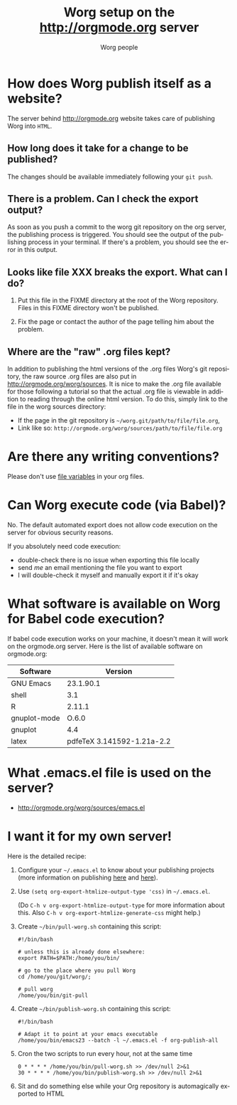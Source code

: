 #+STARTUP:    align fold nodlcheck hidestars oddeven lognotestate
#+SEQ_TODO:   TODO(t) INPROGRESS(i) WAITING(w@) | DONE(d) CANCELED(c@)
#+TAGS:       Write(w) Update(u) Fix(f) Check(c)
#+TITLE:      Worg setup on the http://orgmode.org server
#+AUTHOR:     Worg people
#+EMAIL:      mdl AT imapmail DOT org
#+LANGUAGE:   en
#+PRIORITIES: A C B
#+CATEGORY:   worg
#+OPTIONS:    H:3 num:nil toc:nil \n:nil ::t |:t ^:t -:t f:t *:t tex:t d:(HIDE) tags:not-in-toc

* How does Worg publish itself as a website?

  The server behind http://orgmode.org website takes care of publishing
  Worg into =HTML=.

** How long does it take for a change to be published?

The changes should be available immediately following your =git push=.

** There is a problem.  Can I check the export output?

As soon as you push a commit to the worg git repository on the org
server, the publishing process is triggered.  You should see the
output of the publishing process in your terminal.  If there's a
problem, you should see the error in this output.

** Looks like file XXX breaks the export.  What can I do?

1. Put this file in the FIXME directory at the root of the Worg
   repository.  Files in this FIXME directory won't be published.

2. Fix the page or contact the author of the page telling him about the
   problem.

** Where are the "raw" .org files kept?

In addition to publishing the html versions of the .org files Worg's
git repository, the raw source .org files are also put in
[[http://orgmode.org/worg/sources]]. It is nice to make the .org file
available for those following a tutorial so that the actual .org
file is viewable in addition to reading through the online html
version. To do this, simply link to the file in the worg sources directory:
- If the page in the git repository is =~/worg.git/path/to/file/file.org=,
- Link like so: =http://orgmode.org/worg/sources/path/to/file/file.org=

* Are there any writing conventions?

  Please don't use [[http://www.gnu.org/software/emacs/manual/html_node/emacs/Specifying-File-Variables.html#Specifying-File-Variables][file variables]] in your org files.

* Can Worg execute code (via Babel)?

  No.  The default automated export does not allow code execution on the
  server for obvious security reasons.

  If you absolutely need code execution:

  - double-check there is no issue when exporting this file locally
  - send [[mdl%20AT%20imapmail%20DOT%20org][me]] an email mentioning the file you want to export
  - I will double-check it myself and manually export it if it's okay

* What software is available on Worg for Babel code execution?

  If babel code execution works on your machine, it doesn't mean it will
  work on the orgmode.org server.  Here is the list of available
  software on orgmode.org:

  | Software     |                    Version |
  |--------------+----------------------------|
  | GNU Emacs    |                  23.1.90.1 |
  | shell        |                        3.1 |
  | R            |                     2.11.1 |
  | gnuplot-mode |                      O.6.0 |
  | gnuplot      |                        4.4 |
  | latex        | pdfeTeX 3.141592-1.21a-2.2 |

* What .emacs.el file is used on the server?

- http://orgmode.org/worg/sources/emacs.el

* I want it for my own server!

  Here is the detailed recipe:

  1. Configure your =~/.emacs.el= to know about your publishing projects
     (more information on publishing [[http://www.gnu.org/software/emacs/manual/html_node/org/Publishing.html][here]] and [[file:org-tutorials/org-publish-html-tutorial.org][here]]).

  2. Use =(setq org-export-htmlize-output-type 'css)= in =~/.emacs.el=.

     (Do =C-h v org-export-htmlize-output-type= for more information
     about this.  Also =C-h v org-export-htmlize-generate-css= might
     help.)

  3. Create =~/bin/pull-worg.sh= containing this script:

     #+BEGIN_SRC sh-mode
     #!/bin/bash

     # unless this is already done elsewhere:
     export PATH=$PATH:/home/you/bin/

     # go to the place where you pull Worg
     cd /home/you/git/worg/;

     # pull worg
     /home/you/bin/git-pull
     #+END_SRC

  4. Create =~/bin/publish-worg.sh= containing this script:

     #+BEGIN_SRC sh-mode
     #!/bin/bash

     # Adapt it to point at your emacs executable
     /home/you/bin/emacs23 --batch -l ~/.emacs.el -f org-publish-all
     #+end_src

  5. Cron the two scripts to run every hour, not at the same time

     #+BEGIN_SRC generic-mode
     0 * * * * /home/you/bin/pull-worg.sh >> /dev/null 2>&1
     30 * * * * /home/you/bin/publish-worg.sh >> /dev/null 2>&1
     #+END_SRC

  6. Sit and do something else while your Org repository is
     automagically exported to HTML
